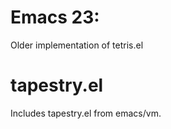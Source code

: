 * Emacs 23:
Older implementation of tetris.el 


* tapestry.el

Includes tapestry.el from emacs/vm.
